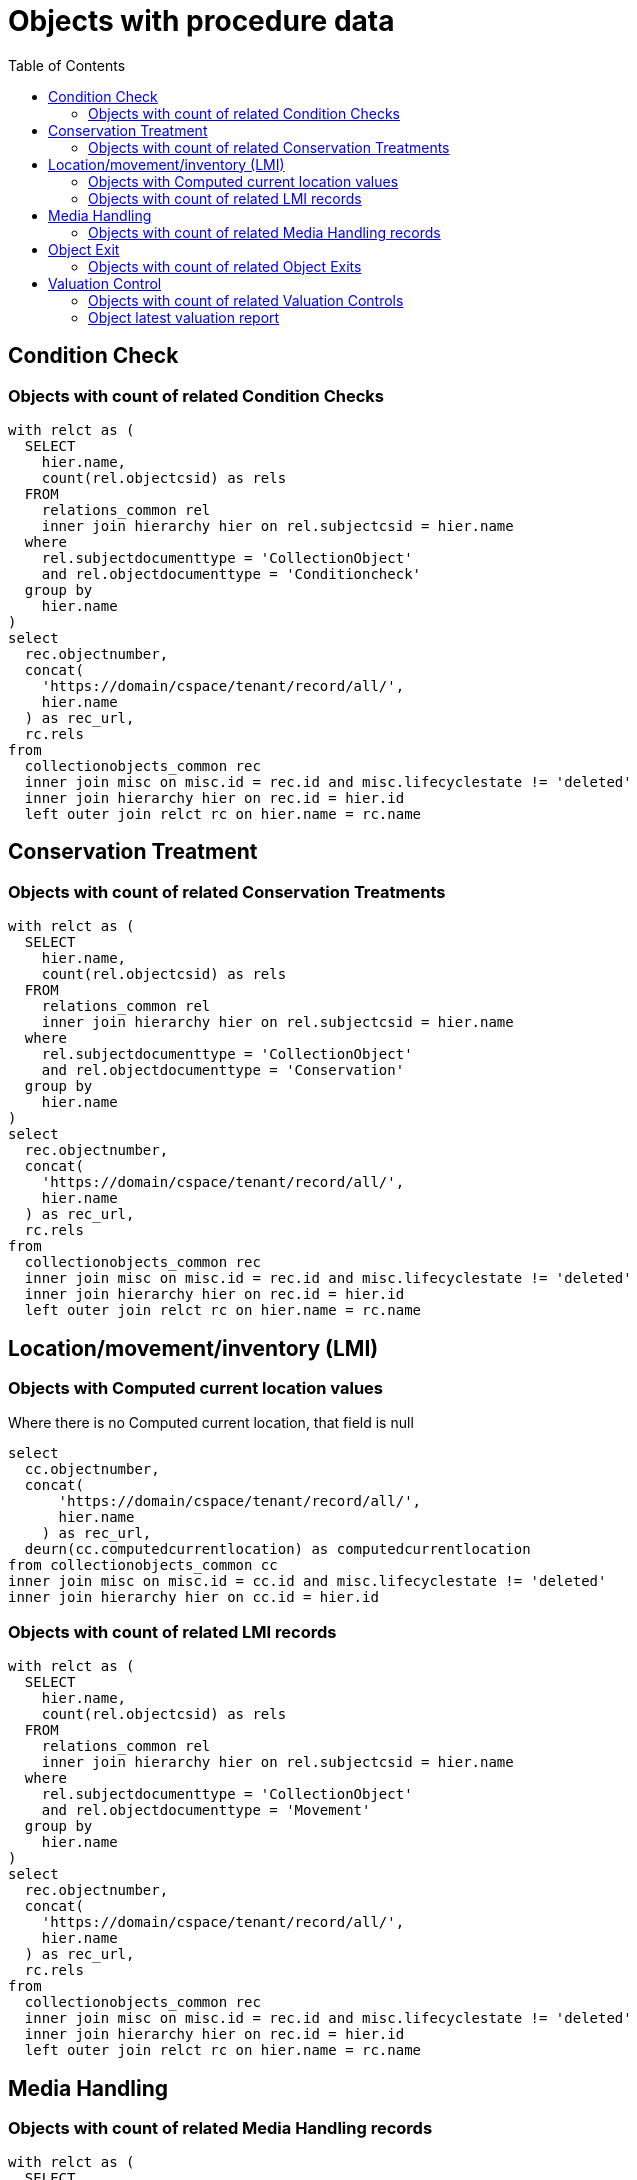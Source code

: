:toc:
:toc-placement!:
:toclevels: 4

= Objects with procedure data

toc::[]

== Condition Check
=== Objects with count of related Condition Checks

[source,sql]
----
with relct as (
  SELECT
    hier.name,
    count(rel.objectcsid) as rels
  FROM
    relations_common rel
    inner join hierarchy hier on rel.subjectcsid = hier.name
  where
    rel.subjectdocumenttype = 'CollectionObject'
    and rel.objectdocumenttype = 'Conditioncheck'
  group by
    hier.name
)
select
  rec.objectnumber,
  concat(
    'https://domain/cspace/tenant/record/all/',
    hier.name
  ) as rec_url,
  rc.rels
from
  collectionobjects_common rec
  inner join misc on misc.id = rec.id and misc.lifecyclestate != 'deleted'
  inner join hierarchy hier on rec.id = hier.id
  left outer join relct rc on hier.name = rc.name
----

== Conservation Treatment
=== Objects with count of related Conservation Treatments

[source,sql]
----
with relct as (
  SELECT
    hier.name,
    count(rel.objectcsid) as rels
  FROM
    relations_common rel
    inner join hierarchy hier on rel.subjectcsid = hier.name
  where
    rel.subjectdocumenttype = 'CollectionObject'
    and rel.objectdocumenttype = 'Conservation'
  group by
    hier.name
)
select
  rec.objectnumber,
  concat(
    'https://domain/cspace/tenant/record/all/',
    hier.name
  ) as rec_url,
  rc.rels
from
  collectionobjects_common rec
  inner join misc on misc.id = rec.id and misc.lifecyclestate != 'deleted'
  inner join hierarchy hier on rec.id = hier.id
  left outer join relct rc on hier.name = rc.name
----

== Location/movement/inventory (LMI)
=== Objects with Computed current location values

Where there is no Computed current location, that field is null

[source,sql]
----
select
  cc.objectnumber,
  concat(
      'https://domain/cspace/tenant/record/all/',
      hier.name
    ) as rec_url,
  deurn(cc.computedcurrentlocation) as computedcurrentlocation
from collectionobjects_common cc
inner join misc on misc.id = cc.id and misc.lifecyclestate != 'deleted'
inner join hierarchy hier on cc.id = hier.id
----

=== Objects with count of related LMI records

[source,sql]
----
with relct as (
  SELECT
    hier.name,
    count(rel.objectcsid) as rels
  FROM
    relations_common rel
    inner join hierarchy hier on rel.subjectcsid = hier.name
  where
    rel.subjectdocumenttype = 'CollectionObject'
    and rel.objectdocumenttype = 'Movement'
  group by
    hier.name
)
select
  rec.objectnumber,
  concat(
    'https://domain/cspace/tenant/record/all/',
    hier.name
  ) as rec_url,
  rc.rels
from
  collectionobjects_common rec
  inner join misc on misc.id = rec.id and misc.lifecyclestate != 'deleted'
  inner join hierarchy hier on rec.id = hier.id
  left outer join relct rc on hier.name = rc.name
----

== Media Handling
=== Objects with count of related Media Handling records

[source,sql]
----
with relct as (
  SELECT
    hier.name,
    count(rel.objectcsid) as rels
  FROM
    relations_common rel
    inner join hierarchy hier on rel.subjectcsid = hier.name
  where
    rel.subjectdocumenttype = 'CollectionObject'
    and rel.objectdocumenttype = 'Media'
  group by
    hier.name
)
select
  rec.objectnumber,
  concat(
    'https://domain/cspace/tenant/record/all/',
    hier.name
  ) as rec_url,
  rc.rels
from
  collectionobjects_common rec
  inner join misc on misc.id = rec.id and misc.lifecyclestate != 'deleted'
  inner join hierarchy hier on rec.id = hier.id
  left outer join relct rc on hier.name = rc.name
----

== Object Exit

=== Objects with count of related Object Exits

[source,sql]
----
with relct as (
  SELECT
    hier.name,
    count(rel.objectcsid) as rels
  FROM
    relations_common rel
    inner join hierarchy hier on rel.subjectcsid = hier.name
  where
    rel.subjectdocumenttype = 'CollectionObject'
    and rel.objectdocumenttype = 'ObjectExit'
  group by
    hier.name
)
select
  rec.objectnumber,
  concat(
    'https://domain/cspace/tenant/record/all/',
    hier.name
  ) as rec_url,
  rc.rels
from
  collectionobjects_common rec
  inner join misc on misc.id = rec.id and misc.lifecyclestate != 'deleted'
  inner join hierarchy hier on rec.id = hier.id
  left outer join relct rc on hier.name = rc.name
----

== Valuation Control
=== Objects with count of related Valuation Controls

[source,sql]
----
with relct as (
  SELECT
    hier.name,
    count(rel.objectcsid) as rels
  FROM
    relations_common rel
    inner join hierarchy hier on rel.subjectcsid = hier.name
  where
    rel.subjectdocumenttype = 'CollectionObject'
    and rel.objectdocumenttype = 'Valuationcontrol'
  group by
    hier.name
)
select
  rec.objectnumber,
  concat(
    'https://domain/cspace/tenant/record/all/',
    hier.name
  ) as rec_url,
  rc.rels
from
  collectionobjects_common rec
  inner join misc on misc.id = rec.id and misc.lifecyclestate != 'deleted'
  inner join hierarchy hier on rec.id = hier.id
  left outer join relct rc on hier.name = rc.name
----

=== Object latest valuation report

Documented in https://collectionspace.atlassian.net/wiki/spaces/COL/pages/2672361473/Report+Details+Object+Valuation+DRAFT+WORK+IN+PROGRESS[CS Report Repository]

This runs report an all active Objects

[source,sql]
----
WITH objects AS (
SELECT
hier.id AS objid,
hier.name AS objcsid,
common.objectnumber AS objnum
from collectionobjects_common common
inner join hierarchy hier on hier.id = common.id
inner join misc on misc.id = hier.id AND misc.lifecyclestate != 'deleted'
),

obj_titles AS (
SELECT objects.objnum, otg.title AS title
FROM hierarchy hier
INNER JOIN titlegroup otg ON hier.id = otg.id AND hier.name = 'collectionobjects_common:titleGroupList' AND hier.pos = 0
INNER JOIN objects ON hier.parentid = objects.objid
),

obj_names AS (
SELECT objects.objnum, ong.objectname AS objname
FROM hierarchy hier
INNER JOIN objectnamegroup ong ON hier.id = ong.id AND hier.name = 'collectionobjects_common:objectNameList' AND hier.pos = 0
INNER JOIN objects ON hier.parentid = objects.objid
),

obj_latest_val AS (
select distinct on (objects.objcsid) objects.objcsid, rc.objectcsid as vccsid, hier.id as vcid,
vc.valuationcontrolrefnumber, vc.valuedate, vc.valuetype, va.valueamount,
(select count(*) from relations_common where subjectcsid = rc.objectcsid and objectdocumenttype = 'CollectionObject') as rel_objs
from objects
inner join relations_common rc on rc.subjectcsid = objects.objcsid and rc.objectdocumenttype = 'Valuationcontrol'
inner join hierarchy hier on hier.name = rc.objectcsid
inner join misc on misc.id = hier.id AND misc.lifecyclestate != 'deleted'
inner join collectionspace_core core on hier.id = core.id
inner join valuationcontrols_common vc on hier.id = vc.id
inner join hierarchy avh on avh.parentid = hier.id and avh.primarytype = 'valueAmounts' and avh.pos = 0
inner join valueamounts va on avh.id = va.id
order by objects.objcsid, coalesce(vc.valuedate, core.createdat) DESC
)

SELECT objects.objnum, ot.title, ong.objname,
bd.item AS briefdesc,
olv.valuationcontrolrefnumber AS valuationid, olv.valuedate, olv.valuetype, olv.rel_objs, olv.valueamount,
CASE
  WHEN olv.rel_objs = 0 THEN NULL
  WHEN olv.rel_objs = 1 THEN olv.valueamount
  ELSE olv.valueamount / olv.rel_objs  END calculatedValue
FROM objects
LEFT OUTER JOIN obj_titles ot ON ot.objnum = objects.objnum
LEFT OUTER JOIN obj_names ong ON ong.objnum = objects.objnum
LEFT OUTER JOIN collectionobjects_common_briefdescriptions bd ON bd.id = objects.objid AND bd.pos = 0
LEFT OUTER JOIN obj_latest_val olv ON olv.objcsid = objects.objcsid
----
